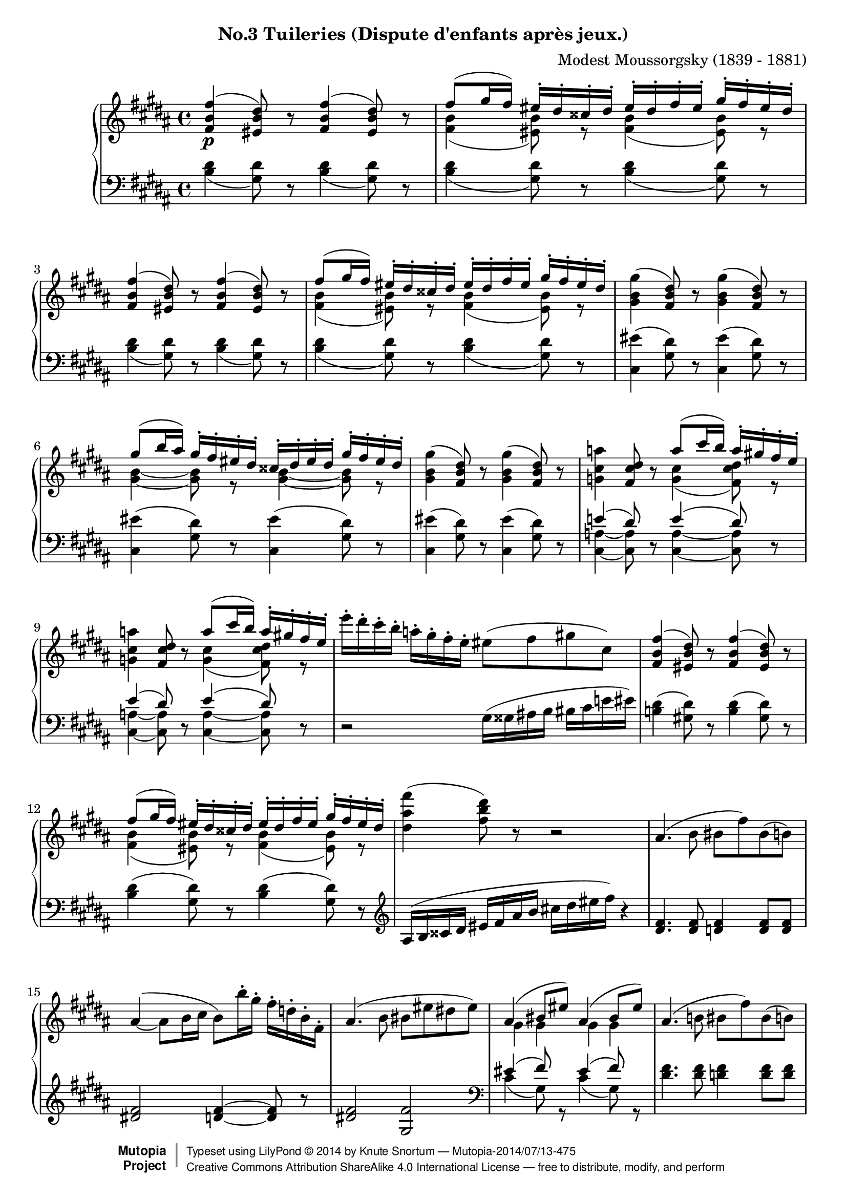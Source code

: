 \version "2.18.2"
\language "english"

\header {
  %title        = "Tuileries (Dispute d'enfants après jeux.)"
  composer     = "Modest Moussorgsky (1839 - 1881)"
  style        = "Romantic"
  license      = "Creative Commons Attribution-ShareAlike 4.0"
  enteredby    = "Knute Snortum"
  date         = "1874"
  source       = "Pavel Lamm"

  mutopiatitle       = "Pictures at an Exhibition"
  mutopiacomposer    = "MussorgskyM"
  mutopiainstrument  = "Piano"
  maintainer         = "Knute Snortum"
  maintainerEmail    = "knute (at) snortum (dot) net"
  maintainerWeb      = "http://www.musicwithknute.com/"

 footer = "Mutopia-2014/07/13-475"
 copyright =  \markup { \override #'(baseline-skip . 0 ) \right-column { \sans \bold \with-url #"http://www.MutopiaProject.org" { \abs-fontsize #9  "Mutopia " \concat { \abs-fontsize #12 \with-color #white \char ##x01C0 \abs-fontsize #9 "Project " } } } \override #'(baseline-skip . 0 ) \center-column { \abs-fontsize #12 \with-color #grey \bold { \char ##x01C0 \char ##x01C0 } } \override #'(baseline-skip . 0 ) \column { \abs-fontsize #8 \sans \concat { " Typeset using " \with-url #"http://www.lilypond.org" "LilyPond " \char ##x00A9 " " 2014 " by " \maintainer " " \char ##x2014 " " \footer } \concat { \concat { \abs-fontsize #8 \sans{ " " \with-url #"http://creativecommons.org/licenses/by-sa/4.0/" "Creative Commons Attribution ShareAlike 4.0 International License " \char ##x2014 " free to distribute, modify, and perform" } } \abs-fontsize #13 \with-color #white \char ##x01C0 } } }
 tagline = ##f
}

allegretto = {
  \once
  \override Score.RehearsalMark.self-alignment-X = #LEFT
  \mark "Allegretto non troppo, capriccioso" 
}

conEspress = \markup { \italic "con espressione" }
espress = \markup { \italic "espressivo" }

forceShiftOn = \override NoteColumn.force-hshift = #1.4
forceShiftOff = \override NoteColumn.force-hshift = #0

oneVoiceRest = { \oneVoice r8 \voiceOne }
twoVoiceRest = { \oneVoice r8 \voiceTwo }

highVoice = \relative c' {
  | <fs b fs'>4 \p ( <es b' ds>8 ) \oneVoiceRest <fs b fs'>4 ( <es b' ds>8 ) \oneVoiceRest
  | fs'8 ( gs16 fs) es-. ds-. css-. ds-. es-. ds-. fs-. es-. gs-. fs-. es-. ds-.
  | <fs, b fs'>4 ( <es b' ds>8 ) \oneVoiceRest <fs b fs'>4 ( <es b' ds>8 ) \oneVoiceRest
  | fs'8 ( gs16 fs) es-. ds-. css-. ds-. es-. ds-. fs-. es-. gs-. fs-. es-. ds-.
  \oneVoice
  | <gs, b gs'>4 ( <fs b ds>8 ) r <gs b gs'>4 ( <fs b ds>8 ) r
  \voiceOne
  | gs'8 ( b16 as ) gs-. fs-. es-. ds-. css-. ds-. es-. ds-. gs-. fs-. es-. ds-.
  \oneVoice
  | <gs, b gs'>4 ( <fs b ds>8 ) r <gs b gs'>4 ( <fs b ds>8 ) r
  
  \barNumberCheck #8
  | <g cs a'>4 <fs cs' ds>8 r \voiceOne a'8 ( cs16 b ) a-. gs-. fs-. e-.
  \oneVoice
  | <g, cs a'>4 <fs cs' ds>8 r \voiceOne a'8 ( cs16 b ) a-. gs-. fs-. e-.
  \oneVoice
  | e'16-. ds-. cs-. b-. a-. gs-. fs-. e-. es8 ( fs gs cs, )
  \voiceOne
  | <fs, b fs'>4 ( <es b' ds>8 ) \oneVoiceRest <fs b fs'>4 ( <es b' ds>8 ) \oneVoiceRest
  | fs'8 ( gs16 fs) es-. ds-. css-. ds-. es-. ds-. fs-. es-. gs-. fs-. es-. ds-.
  \oneVoice
  | <ds as' fs'>4 ( <fs b ds>8 ) r r2
  | as,4. ( b8 bs fs' ) bs, ( b )
  \shape #'((0 . 3) (0 . 2) (0 . 1) (0 . 0)) Slur
  | as4 ( ~ as8 b16 cs b8 ) b'16-. gs-. fs-. d-. b-. fs-.
  
  \barNumberCheck #16
  | as4. ( b8 bs es ds es )
  \voiceOne
  | as,4 ( bs8 es ) as,4 ( bs8 es )
  \oneVoice
  | as,4. ( b8 bs fs' ) bs, ( b )
  \shape #'((0 . 0) (0 . -1) (1 . -1) (0 . 0)) Slur
  | \slurDown as4 ( ~ \stemUp as8 b16 cs ) \slurNeutral \stemNeutral b4 ( as16 b cs d )
  \voiceOne
  | g4 ( ~ g16 fs a g cs, css ds e fs e a g ) 
  | g4 ( ~ g16 fs a g cs, css ds e fs e fs g )
  | fs4 ( b,16 bs cs d ) fs4 ( b,16 bs cs d )
  | \stemDown <g, cs a'>4 \mf ( \stemUp <fs cs' ds>8 ) cs''16 ( [ b ] ) 
    a-. g-. fs-. e-. ds-. cs-. b-. a-.
  
  \barNumberCheck #24
  \oneVoice
  | <g cs a'>4 ( <fs cs' ds>8  ) e''16 ( [ ds ] ) cs-. b-. a-. g-. fs-. e-. ds-. cs-.
  | <gs b gs'>4 \p ( <fs b ds>8 ) r <gs b gs'>4 ( <fs b ds>8 ) r
  | <e' e'>4 ( <ds ds'>8 <cs cs'> <fss, fss'> <gs gs'> <cs cs'> <ds ds'> )
  \voiceOne
  | <fs, b fs'>4 \pp ( <es b' ds>8 ) \oneVoiceRest <fs b fs'>4 ( <es b' ds>8 ) \oneVoiceRest
  | fs'8 ( gs16 fs) es-. ds-. css-. ds-. es-. ds-. fs-. es-. gs-. fs-. es-. ds-.
  | fs4 ( ds8 ) \oneVoice r r css16 ( ds es fs as b )
  | <fs b fs'>8 r r4 r2
}

upperMiddle = \relative c' {
  | s1
  | <fs b>4 ( <es b'>8 ) r <fs b>4 ( <es b'>8 ) r
  | s1
  | <fs b>4 ( <es b'>8 ) r <fs b>4 ( <es b'>8 ) r
  | s1
  | <gs b>4 ~ q8 r <gs b>4 ~ q8 r
  | s1 
  
  \barNumberCheck #8
  | s2 <g cs>4 ( <fs cs' ds>8 ) r
  | s2 <g cs>4 ( <fs cs' ds>8 ) r
  | s1 * 2
  | <fs b>4 ( <es b'>8 ) r <fs b>4 ( <es b'>8 ) r
  | s1 * 3
  
  \barNumberCheck #16
  | s1
  | gs4 gs gs gs
  | s1 *2
  | <g b>2 q4 <g bf>
  | <g b>2 q4 <g as>8 r
  | <fs bs>4 ( <e gs> ) <fs bs>4 ( <e gs> )
  | s4 s8 r <gs cs>4 ( fs8 ) r
  
  \barNumberCheck #24
  | s1 * 4
  | <fs b>4 ( <es b'>8 ) r <fs b>4 ( <es b'>8 ) r
  | <fs b>4 ~ q8 s s2
  | s1
}

lowerMiddle = \relative c' {
  | s1 * 7
  
  \barNumberCheck #8
  | e4 ( ds8 ) s e4 ( ds8 ) s
  | e4 ( ds8 ) s e4 ( ds8 ) s
  | s1 * 6
  
  \barNumberCheck #16
  | s1
  | es4 ( fs8 ) s es4 ( fs8 ) s
  | s1 *2
  | d4 ( b ) e ( cs )
  | d4 ( b ) e ( cs8 ) s
  | s1
  | e4 ( ds8 ) s e4 ( ds8 ) s
  
  \barNumberCheck #24
  | e4 ( ds8 ) s e4 ( ds8 ) s
  | s1 * 6
}

lowVoice = \relative c' {
  \oneVoice
  \slurDown
  | \repeat unfold 4 { 
    <b ds>4 ( <gs ds'>8 ) r <b ds>4 ( <gs ds'>8 ) r
  }
  \slurNeutral
  | \repeat unfold 3 {
    <cs, es'>4 ( <gs' ds'>8 ) r <cs, es'>4 ( <gs' ds'>8 ) r
  }
  
  \barNumberCheck #8
  | <cs,_~ a'_~>4 q8 r <cs_~ a'_~>4 q8 r
  | <cs_~ a'_~>4 q8 r <cs_~ a'_~>4 q8 r
  | r2 gs'16 ( gss as b bs cs e es )
  | <b ds>4 ( <gs ds'>8 ) r <b ds>4 ( <gs ds'>8 ) r
  | <b ds>4 ( <gs ds'>8 ) r <b ds>4 ( <gs ds'>8 ) r
  \clef treble
  | as16 ( b css ds es fs as b cs ds es fs ) r4
  | <ds, fs>4. q8 <d fs>4 q8 q
  | <ds fs>2 <d fs>4 ~ q8 r
  
  \barNumberCheck #16
  | <ds fs>2 <gs, fs'>
  \clef bass
  \voiceTwo
  | cs4 ( gs8 ) r cs4 ( gs8 ) r
  \oneVoice
  | <ds' fs>4. q8 <d fs>4 q8 q
  | <ds fs>2 <d fs>4 ~ q8 r
  \voiceTwo
  | d,2 d
  | d2 d4 ~ d8 r
  \oneVoice
  | <ds bs'>4 ( <gs d'> ) <ds bs'>4 ( <gs d'> )
  | <cs,_~ a'_~>4 q8 r <cs_~ a'_~>4 q8 r
  
  \barNumberCheck #24
  | <cs_~ a'_~>4 q8 r <cs_~ a'_~>4 q8 r
  | <cs es'>4 ( <gs' ds'>8 ) r <cs, es'>4 ( <gs' ds'>8 ) r
  | fs16 ( fss gs gss as b cs ds e b bs cs e es fs g )
  | \slurDown <b, ds>4 ( <gs ds'>8 ) r <b ds>4 ( <gs ds'>8 ) r
  | <b ds>4 ( <gs ds'>8 ) r <b ds>4 ( <gs ds'>8 ) r
  \clef treble
  | \slurNeutral as16 ( b css ds es fs as b ) css ( ds ) b8-. fs-. ds-.
  | <fs b ds>8 r r4 r2
  \bar "|."
}

global = {
  \key b \major
  \time 4/4
  \accidentalStyle piano
}

upper = {
  \clef treble
  \global
  <<
    \new Voice { \voiceOne \highVoice }
    \new Voice { \voiceTwo \upperMiddle }
  >>
}

lower = {
  \clef bass
  \global
  <<
    \new Voice { \voiceThree \lowerMiddle }
    \new Voice { \voiceFour \lowVoice }
  >>
}

\bookpart {
  \header {
    subtitle = "No.3 Tuileries (Dispute d'enfants après jeux.)"
  }
  \score {
    \new PianoStaff <<
      \new Staff = "up" \upper
      \new Staff = "down" \lower
    >>
    \layout {
    }
    \midi {
      \tempo 4 = 120
    }
  }
}